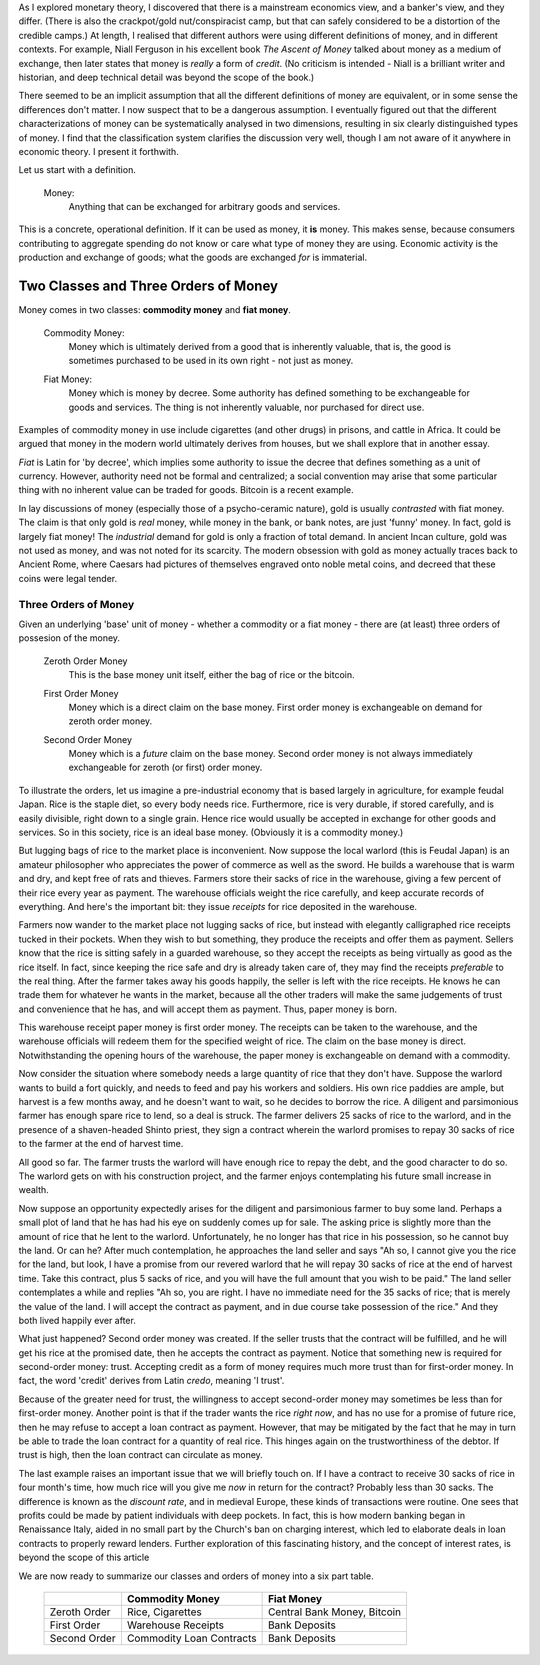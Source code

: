 .. title: Six Types of Money
.. slug: six-types-of-money
.. date: 2016-05-18 17:08:48 UTC+01:00
.. tags: 
.. category: 
.. link: 
.. description: 
.. type: text

.. When one tackles a technical subject, a degree of confusion is expected; it is a normal part of the learning process.  But a seasoned learner knows that not all confusion is equal.  An uncomfortable grasping and groping feeling accompanies the construction of a mental model of a deep, unfamiliar concept.  This is a healthy stretch of the mind to accommodate a new idea.  But there is a different kind of frustration caused by *bad explanations*.   Those of us with exposure to mathematical thinking are particularly sensitive to three sins: **missing definitions**, **vague definitions**, and **apparent contradictions**.

As I explored monetary theory, I discovered that there is a mainstream economics view, and a banker's view, and they differ.  (There is also the crackpot/gold nut/conspiracist camp, but that can safely considered to be a distortion of the credible camps.)  At length, I realised that different authors were using different definitions of money, and in different contexts.  For example, Niall Ferguson in his excellent book *The Ascent of Money* talked about money as a medium of exchange, then later states that money is *really* a form of *credit*. (No criticism is intended - Niall is a brilliant writer and historian, and deep technical detail was beyond the scope of the book.)

There seemed to be an implicit assumption that all the different definitions of money are equivalent, or in some sense the differences don't matter.  I now suspect that to be a dangerous assumption.  I eventually figured out that the different characterizations of money can be systematically analysed in two dimensions, resulting in six clearly distinguished types of money. I find that the classification system clarifies the discussion very well, though I am not aware of it anywhere in economic theory.  I present it forthwith.


Let us start with a definition.

    Money:
        Anything that can be exchanged for arbitrary goods and services.

This is a concrete, operational definition.  If it can be used as money, it **is** money.  This makes sense, because consumers contributing to aggregate spending do not know or care what type of money they are using.  Economic activity is the production and exchange of goods; what the goods are exchanged *for* is immaterial.

Two Classes and Three Orders of Money
========================================

Money comes in two classes: **commodity money** and **fiat money**.

    Commodity Money:
        Money which is ultimately derived from a good that is inherently
        valuable, that is, the good is sometimes purchased to be used in its own
        right - not just as money.

    ..

    Fiat Money:
        Money which is money by decree.  Some authority has defined something to
        be exchangeable for goods and services.  The thing is not inherently
        valuable, nor purchased for direct use.

Examples of commodity money in use include cigarettes (and other drugs) in prisons, and cattle in Africa.  It could be argued that money in the modern world ultimately derives from houses, but we shall explore that in another essay.

*Fiat* is Latin for 'by decree', which implies some authority to issue the decree that defines something as a unit of currency.  However, authority need not be formal and centralized; a social convention may arise that some particular thing with no inherent value can be traded for goods.  Bitcoin is a recent example.

In lay discussions of money (especially those of a psycho-ceramic nature), gold is usually *contrasted* with fiat money.  The claim is that only gold is *real* money, while money in the bank, or bank notes, are just 'funny' money.  In fact, gold is largely fiat money!  The *industrial* demand for gold is only a fraction of total demand.  In ancient Incan culture, gold was not used as money, and was not noted for its scarcity.  The modern obsession with gold as money actually traces back to Ancient Rome, where Caesars had pictures of themselves engraved onto noble metal coins, and decreed that these coins were legal tender.

Three Orders of Money
------------------------

Given an underlying 'base' unit of money - whether a commodity or a fiat money - there are (at least) three orders of possesion of the money.

    Zeroth Order Money
        This is the base money unit itself, either the bag of rice or the bitcoin.

    ..

    First Order Money
        Money which is a direct claim on the base money.  First order money is exchangeable on demand for zeroth order money.

    ..

    Second Order Money
        Money which is a *future* claim on the base money.  Second order money is not always immediately exchangeable for zeroth (or first) order money.


To illustrate the orders, let us imagine a pre-industrial economy that is based largely in agriculture, for example feudal Japan.  Rice is the staple diet, so every body needs rice.  Furthermore, rice is very durable, if stored carefully, and is easily divisible, right down to a single grain.  Hence rice would usually be accepted in exchange for other goods and services.  So in this society, rice is an ideal base money.  (Obviously it is a commodity money.)  

But lugging bags of rice to the market place is inconvenient.  Now suppose the local warlord (this is Feudal Japan) is an amateur philosopher who appreciates the power of commerce as well as the sword.  He builds a warehouse that is warm and dry, and kept free of rats and thieves.  Farmers store their sacks of rice in the warehouse, giving a few percent of their rice every year as payment.  The warehouse officials weight the rice carefully, and keep accurate records of everything.  And here's the important bit:  they issue *receipts* for rice deposited in the warehouse.

Farmers now wander to the market place not lugging sacks of rice, but instead with elegantly calligraphed rice receipts tucked in their pockets.  When they wish to but something, they produce the receipts and offer them as payment.  Sellers know that the rice is sitting safely in a guarded warehouse, so they accept the receipts as being virtually as good as the rice itself.  In fact, since keeping the rice safe and dry is already taken care of, they may find the receipts *preferable* to the real thing.  After the farmer takes away his goods happily, the seller is left with the rice receipts.  He knows he can trade them for whatever he wants in the market, because all the other traders will make the same judgements of trust and convenience that he has, and will accept them as payment.  Thus, paper money is born.

This warehouse receipt paper money is first order money.  The receipts can be taken to the warehouse, and the warehouse officials will redeem them for the specified weight of rice.  The claim on the base money is direct.  Notwithstanding the opening hours of the warehouse, the paper money is exchangeable on demand with a commodity.

Now consider the situation where somebody needs a large quantity of rice that they don't have.  Suppose the warlord wants to build a fort quickly, and needs to feed and pay his workers and soldiers.  His own rice paddies are ample, but harvest is a few months away, and he doesn't want to wait, so he decides to borrow the rice.  A diligent and parsimonious farmer has enough spare rice to lend, so a deal is struck.  The farmer delivers 25 sacks of rice to the warlord, and in the presence of a shaven-headed Shinto priest, they sign a contract wherein the warlord  promises to repay 30 sacks of rice to the farmer at the end of harvest time.

All good so far.  The farmer trusts the warlord will have enough rice to repay the debt, and the good character to do so.  The warlord gets on with his construction project, and the farmer enjoys contemplating his future small increase in wealth.

Now suppose an opportunity expectedly arises for the diligent and parsimonious farmer to buy some land.  Perhaps a small plot of land that he has had his eye on suddenly comes up for sale.  The asking price is slightly more than the amount of rice that he lent to the warlord.  Unfortunately, he no longer has that rice in his possession, so he cannot buy the land.  Or can he?  After much contemplation, he approaches the land seller and says "Ah so, I cannot give you the rice for the land, but look, I have a promise from our revered warlord that he will repay 30 sacks of rice at the end of harvest time.  Take this contract, plus 5 sacks of rice, and you will have the full amount that you wish to be paid."  The land seller contemplates a while and replies "Ah so, you are right.  I have no immediate need for the 35 sacks of rice; that is merely the value of the land.  I will accept the contract as payment, and in due course take possession of the rice."  And they both lived happily ever after.

What just happened?  Second order money was created.  If the seller trusts that the contract will be fulfilled, and he will get his rice at the promised date, then he accepts the contract as payment.  Notice that something new is required for second-order money: trust.  Accepting credit as a form of money requires much more trust than for first-order money.  In fact, the word 'credit' derives from Latin *credo*, meaning 'I trust'.  

Because of the greater need for trust, the willingness to accept second-order money may sometimes be less than for first-order money.  Another point is that if the trader wants the rice *right now*, and has no use for a promise of future rice, then he may refuse to accept a loan contract as payment.  However, that may be mitigated by the fact that he may in turn be able to trade the loan contract for a  quantity of real rice.  This hinges again on the trustworthiness of the debtor.  If trust is high, then the loan contract can circulate as money.

The last example raises an important issue that we will briefly touch on.  If I have a contract to receive 30 sacks of rice in four month's time, how much rice will you give me *now* in return for the contract?  Probably less than 30 sacks.  The difference is known as the *discount rate*, and in medieval Europe, these kinds of transactions were routine. One sees that profits could be made by patient individuals with deep pockets.  In fact, this is how modern banking began in Renaissance Italy, aided in no small part by the Church's ban on charging interest, which led to elaborate deals in loan contracts to properly reward lenders.  Further exploration of this fascinating history, and the concept of interest rates, is beyond the scope of this article

We are now ready to summarize our classes and orders of money into a six part table.

    +----------------+----------------------------+-------------------------------+
    |                |                            |                               |
    |                |  Commodity Money           |  Fiat Money                   |
    |                |                            |                               |
    +================+============================+===============================+
    |                |                            |                               |
    |  Zeroth Order  |  Rice, Cigarettes          |  Central Bank Money, Bitcoin  |
    |                |                            |                               |
    +----------------+----------------------------+-------------------------------+
    |                |                            |                               |
    |  First Order   |  Warehouse Receipts        |  Bank Deposits                |
    |                |                            |                               |
    +----------------+----------------------------+-------------------------------+
    |                |                            |                               |
    |  Second Order  |  Commodity Loan Contracts  |  Bank Deposits                |
    |                |                            |                               |
    +----------------+----------------------------+-------------------------------+
